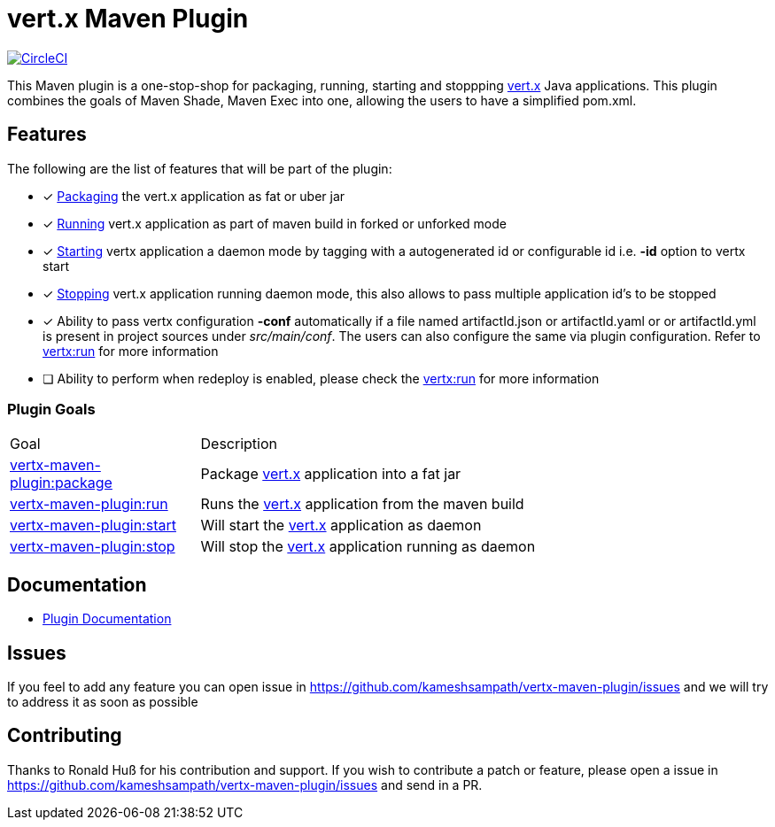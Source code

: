= vert.x Maven Plugin


image:https://circleci.com/gh/kameshsampath/vertx-maven-plugin.svg?style=shield["CircleCI", link="https://circleci.com/gh/kameshsampath/vertx-maven-plugin"]

This Maven plugin is a one-stop-shop for packaging, running, starting and stoppping  http://vertx.io[vert.x] Java applications.  This plugin
combines the goals of Maven Shade, Maven Exec into one, allowing the users to have a simplified pom.xml.

== Features

The following are the list of features that will be part of the plugin:

- [*] https://kameshsampath.github.io/vertx-maven-plugin/#vertx:package[Packaging] the vert.x application as fat or uber jar
- [*] https://kameshsampath.github.io/vertx-maven-plugin/#vertx:run[Running] vert.x application as part of maven build in forked or unforked mode
- [*] https://kameshsampath.github.io/vertx-maven-plugin/#vertx:start[Starting] vertx application a daemon mode by tagging with a autogenerated id or configurable id i.e. *-id* option to vertx
start
- [*] https://kameshsampath.github.io/vertx-maven-plugin/#vertx:stop[Stopping] vert.x application running daemon mode, this also allows to pass multiple application id's to be stopped
- [*] Ability to pass vertx configuration *-conf* automatically if a file named artifactId.json or artifactId.yaml or
or artifactId.yml is present in project sources under _src/main/conf_.  The users can also configure the same via plugin configuration.
Refer to https://kameshsampath.github.io/vertx-maven-plugin/#vertx:run[vertx:run] for more information
- [ ] Ability to perform when redeploy is enabled, please check the
https://kameshsampath.github.io/vertx-maven-plugin/#vertx:run[vertx:run] for more information

=== Plugin Goals
[cols="1,3"]
|===
|Goal | Description
| https://kameshsampath.github.io/vertx-maven-plugin/#vertx:package[vertx-maven-plugin:package]
| Package  http://vertx.io[vert.x] application into a fat jar
| https://kameshsampath.github.io/vertx-maven-plugin/#vertx:run[vertx-maven-plugin:run]
| Runs the  http://vertx.io[vert.x] application from the maven build
| https://kameshsampath.github.io/vertx-maven-plugin/#vertx:start[vertx-maven-plugin:start]
| Will start the http://vertx.io[vert.x] application as daemon
| https://kameshsampath.github.io/vertx-maven-plugin/#vertx:stop[vertx-maven-plugin:stop]
| Will stop the  http://vertx.io[vert.x] application running as daemon
|===

== Documentation

* https://kameshsampath.github.io/vertx-maven-plugin/[Plugin Documentation]

== Issues

If you feel to add any feature you can open issue in https://github.com/kameshsampath/vertx-maven-plugin/issues and
we will try to address it as soon as possible

== Contributing

Thanks to Ronald Huß for his contribution and support. If you wish to contribute a patch or feature, please open
a issue in https://github.com/kameshsampath/vertx-maven-plugin/issues and send in a PR.
